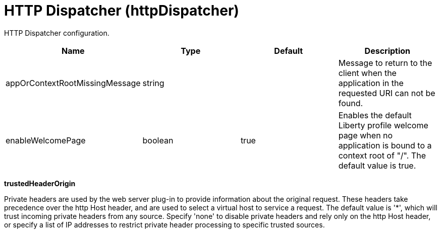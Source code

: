 = +HTTP Dispatcher+ (+httpDispatcher+)
:linkcss: 
:page-layout: config
:nofooter: 

+HTTP Dispatcher configuration.+

[cols="a,a,a,a",width="100%"]
|===
|Name|Type|Default|Description

|+appOrContextRootMissingMessage+

|string

|

|+Message to return to the client when the application in the requested URI can not be found.+

|+enableWelcomePage+

|boolean

|+true+

|+Enables the default Liberty profile welcome page when no application is bound to a context root of "/".  The default value is true.+
|===
[#+trustedHeaderOrigin+]*trustedHeaderOrigin*

+Private headers are used by the web server plug-in to provide information about the original request. These headers take precedence over the http Host header, and are used to select a virtual host to service a request. The default value is '*', which will trust incoming private headers from any source. Specify 'none' to disable private headers and rely only on the http Host header, or specify a list of IP addresses to restrict private header processing to specific trusted sources.+


